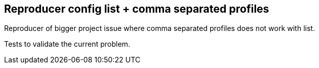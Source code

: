== Reproducer config list + comma separated profiles
Reproducer of bigger project issue where comma separated profiles does not work
with list.

Tests to validate the current problem.
